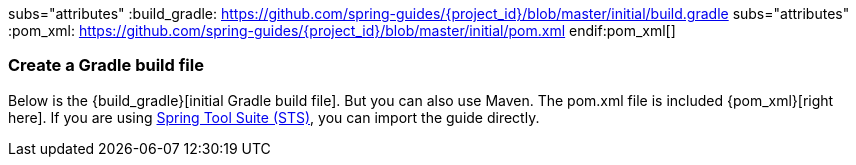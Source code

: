 :linkattrs:

ifndef::build_gradle[subs="attributes"]
:build_gradle: https://github.com/spring-guides/{project_id}/blob/master/initial/build.gradle
endif::build_gradle[]
ifndef::pom_xml[subs="attributes"]
:pom_xml: https://github.com/spring-guides/{project_id}/blob/master/initial/pom.xml
endif:pom_xml[]

=== Create a Gradle build file
Below is the {build_gradle}[initial Gradle build file]. But you can also use Maven. The pom.xml file is included {pom_xml}[right here]. If you are using link:/guides/gs/sts[Spring Tool Suite (STS)], you can import the guide directly.

